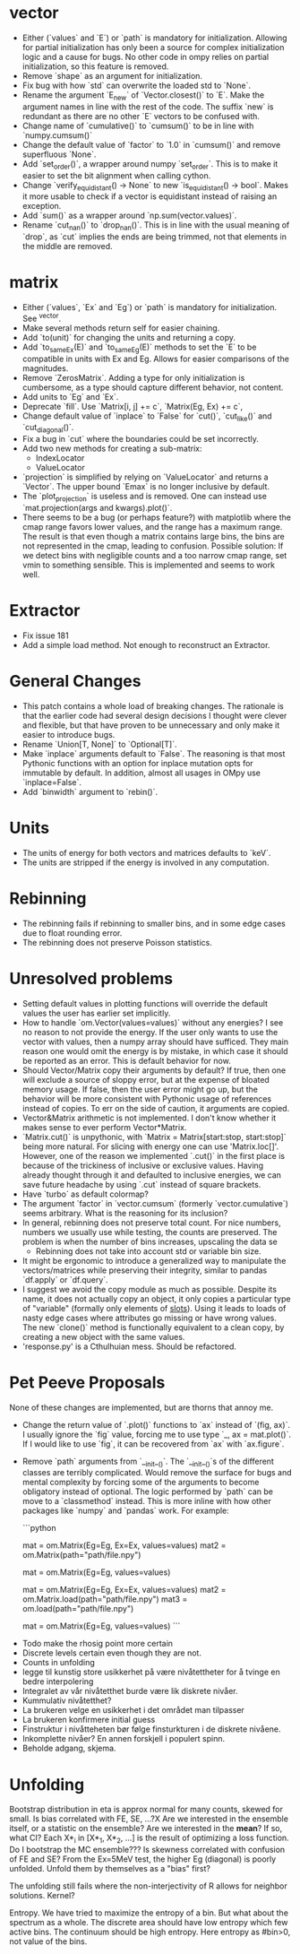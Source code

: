* vector
  - Either (`values` and `E`) or `path` is mandatory for initialization.
    Allowing for partial initialization has only been a source for complex 
    initialization logic and a cause for bugs. No other code in ompy relies on
    partial initialization, so this feature is removed.
  - Remove `shape` as an argument for initialization. 
  - Fix bug with how `std` can overwrite the loaded std to `None`.
  - Rename the argument `E_new` of `Vector.closest()` to `E`. 
    Make the argument names in line with the rest of the code.
    The suffix `new` is redundant as there are no other `E` vectors to be confused with.
  - Change name of `cumulative()` to `cumsum()` to be in line with `numpy.cumsum()`
  - Change the default value of `factor` to `1.0` in `cumsum()` and remove superfluous `None`.
  - Add `set_order()`, a wrapper around numpy `set_order`. This is to make it
    easier to set the bit alignment when calling cython.
  - Change `verify_equidistant() -> None` to new `is_equidistant() -> bool`.
    Makes it more usable to check if a vector is equidistant instead of 
    raising an exception.
  - Add `sum()` as a wrapper around `np.sum(vector.values)`.
  - Rename `cut_nan()` to `drop_nan()`. This is in line
    with the usual meaning of `drop`, as `cut` implies the
    ends are being trimmed, not that elements in the middle are
    removed.
    
* matrix
  - Either (`values`, `Ex` and `Eg`) or `path` is mandatory for initialization.
    See ^vector.
  - Make several methods return self for easier chaining.
  - Add `to(unit)` for changing the units and returning a copy.
  - Add `to_same_Ex(E)` and `to_same_Eg(E)` methods to set 
    the `E` to be compatible in units with Ex and Eg.
    Allows for easier comparisons of the magnitudes.
  - Remove `ZerosMatrix`. 
    Adding a type for only initialization is cumbersome, as a type should
    capture different behavior, not content.
  - Add units to `Eg` and `Ex`.
  - Deprecate `fill`. Use `Matrix[i, j] += c`, `Matrix(Eg, Ex) += c`,
  - Change default value of `inplace` to `False` for `cut()`, `cut_like()` and
    `cut_diagonal()`.
  - Fix a bug in `cut` where the boundaries could be set incorrectly.
  - Add two new methods for creating a sub-matrix:
    - IndexLocator
    - ValueLocator
  - `projection` is simplified by relying on `ValueLocator` and returns a `Vector`.
    The upper bound `Emax` is no longer inclusive by default.
  - The `plot_projection` is useless and is removed.
    One can instead use `mat.projection(args and kwargs).plot()`.
  - There seems to be a bug (or perhaps feature?) with matplotlib where
    the cmap range favors lower values, and the range has a maximum range. The result
    is that even though a matrix contains large bins, the bins are not represented in the
    cmap, leading to confusion. Possible solution: If we detect bins with negligible counts
    and a too narrow cmap range, set vmin to something sensible. This is implemented and seems to
    work well.
      
* Extractor
  - Fix issue 181
  - Add a simple load method. Not enough to reconstruct an Extractor.
    
* General Changes
  - This patch contains a whole load of breaking changes.
    The rationale is that the earlier code had several design 
    decisions I thought were clever and flexible, but that have
    proven to be unnecessary and only make it easier to introduce bugs.
  - Rename `Union[T, None]` to `Optional[T]`.
  - Make `inplace` arguments default to `False`.
    The reasoning is that most Pythonic functions with an option
    for inplace mutation opts for immutable by default. 
    In addition, almost all usages in OMpy use `inplace=False`.
  - Add `binwidth` argument to `rebin()`. 
    
* Units
  - The units of energy for both vectors and matrices defaults to `keV`. 
  - The units are stripped if the energy is involved in any computation.
    
* Rebinning
  - The rebinning fails if rebinning to smaller bins,
    and in some edge cases due to float rounding error.
  - The rebinning does not preserve Poisson statistics.

* Unresolved problems
  - Setting default values in plotting functions will override
    the default values the user has earlier set implicitly.
  - How to handle `om.Vector(values=values)` without any energies?
    I see no reason to not provide the energy. If the user only wants to use
    the vector with values, then a numpy array should have sufficed. They main
    reason one would omit the energy is by mistake, in which case it should
    be reported as an error. This is default behavior for now.
  - Should Vector/Matrix copy their arguments by default?
    If true, then one will exclude a source of sloppy error, but
    at the expense of bloated memory usage.
    If false, then the user error might go up, but the behavior will
    be more consistent with Pythonic usage of references instead of copies.
    To err on the side of caution, it arguments are copied.
  - Vector&Matrix arithmetic is not implemented. 
    I don't know whether it makes sense to ever perform Vector*Matrix.
  - `Matrix.cut()` is unpythonic, with `Matrix = Matrix[start:stop, start:stop]`
    being more natural. For slicing with energy one can use 'Matrix.loc[]'. However,
    one of the reason we implemented `.cut()` in the first place is because of the
    trickiness of inclusive or exclusive values. Having already thought through it and 
    defaulted to inclusive energies, we can save future headache by using `.cut` instead
    of square brackets.
  - Have `turbo` as default colormap?
  - The argument `factor` in `vector.cumsum` (formerly `vector.cumulative`)
    seems arbitrary. What is the reasoning for its inclusion?
  - In general, rebinning does not preserve total count.
    For nice numbers, numbers we usually use while testing, the
    counts are preserved. The problem is when the number of bins increases,
    upscaling the data se
    - Rebinning does not take into account std or variable bin size.
  - It might be ergonomic to introduce a generalized way to
    manipulate the vectors/matrices while preserving their
    integrity, similar to pandas `df.apply` or `df.query`.
  - I suggest we avoid the copy module as much as possible.
    Despite its name, it does not actually copy an object, it only
    copies a particular type of "variable" (formally only elements
    of __slots__). Using it leads to loads of nasty edge cases where
    attributes go missing or have wrong values. The new
    `clone()` method is functionally equivalent to a clean copy,
    by creating a new object with the same values.
  - 'response.py' is a Cthulhuian mess. Should be refactored.
      
* Pet Peeve Proposals
  None of these changes are implemented, but are thorns that 
  annoy me.
  - Change the return value of `.plot()` functions to
    `ax` instead of `(fig, ax)`. I usually ignore the `fig` value,
    forcing me to use type `_, ax = mat.plot()`. If I would like
    to use `fig`, it can be recovered from `ax` with `ax.figure`.
  - Remove `path` arguments from `__init__()`. The `__init__()`s 
    of the different classes are terribly complicated. Would remove
    the surface for bugs and mental complexity by forcing some of the arguments
    to become obligatory instead of optional. The logic performed by
    `path` can be move to a `classmethod` instead. This is more inline with
    how other packages like `numpy` and `pandas` work. For example:
    
    ```python
    # Before
    mat = om.Matrix(Eg=Eg, Ex=Ex, values=values)
    mat2 = om.Matrix(path="path/file.npy")
    # this raises our custom ValueError
    mat = om.Matrix(Eg=Eg, values=values)

    # After
    mat = om.Matrix(Eg=Eg, Ex=Ex, values=values)
    mat2 = om.Matrix.load(path="path/file.npy")
    mat3 = om.load(path="path/file.npy")
    # this raises inbuilt TypeError
    mat = om.Matrix(Eg=Eg, values=values)
    ```
      
 - Todo make the rhosig point more certain
 - Discrete levels certain even though they are not.
 - Counts in unfolding
 - legge til kunstig store usikkerhet på være nivåtettheter for å
   tvinge en bedre interpolering
 - Integralet av vår nivåtetthet burde være lik diskrete nivåer.
 - Kummulativ nivåtetthet? 
 - La brukeren velge en usikkerhet i det området man tilpasser
 - La brukeren konfirmere initial guess
 - Finstruktur i nivåtteheten bør følge finsturkturen i de diskrete nivåene.
 - Inkomplette nivåer? En annen forskjell i populert spinn.
 - Beholde adgang, skjema.


* Unfolding
  Bootstrap distribution in eta is approx normal for many counts, skewed for
  small.
  Is bias correlated with FE, SE, ...?X
  Are we interested in the ensemble itself, or a statistic on the ensemble?
  Are we interested in the *mean*? If so, what CI?
  Each X*_i in [X*_1, X*_2, ...] is the result of optimizing a loss function.
  Do I bootstrap the MC ensemble???
  Is skewness correlated with confusion of FE and SE?
  From the Ex=5MeV test, the higher Eg (diagonal) is poorly unfolded. Unfold
  them by themselves as a "bias" first?

  The unfolding still fails where the non-interjectivity of R allows for
  neighbor solutions. Kernel?

  Entropy. We have tried to maximize the entropy of a bin. But what about the
  spectrum as a whole. The discrete area should have low entropy which few
  active bins. The continuum should be high entropy. Here entropy as #bin>0, not
  value of the bins.
  
